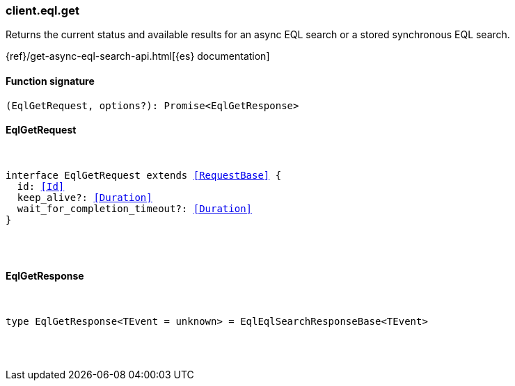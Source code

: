 [[reference-eql-get]]

////////
===========================================================================================================================
||                                                                                                                       ||
||                                                                                                                       ||
||                                                                                                                       ||
||        ██████╗ ███████╗ █████╗ ██████╗ ███╗   ███╗███████╗                                                            ||
||        ██╔══██╗██╔════╝██╔══██╗██╔══██╗████╗ ████║██╔════╝                                                            ||
||        ██████╔╝█████╗  ███████║██║  ██║██╔████╔██║█████╗                                                              ||
||        ██╔══██╗██╔══╝  ██╔══██║██║  ██║██║╚██╔╝██║██╔══╝                                                              ||
||        ██║  ██║███████╗██║  ██║██████╔╝██║ ╚═╝ ██║███████╗                                                            ||
||        ╚═╝  ╚═╝╚══════╝╚═╝  ╚═╝╚═════╝ ╚═╝     ╚═╝╚══════╝                                                            ||
||                                                                                                                       ||
||                                                                                                                       ||
||    This file is autogenerated, DO NOT send pull requests that changes this file directly.                             ||
||    You should update the script that does the generation, which can be found in:                                      ||
||    https://github.com/elastic/elastic-client-generator-js                                                             ||
||                                                                                                                       ||
||    You can run the script with the following command:                                                                 ||
||       npm run elasticsearch -- --version <version>                                                                    ||
||                                                                                                                       ||
||                                                                                                                       ||
||                                                                                                                       ||
===========================================================================================================================
////////

[discrete]
[[client.eql.get]]
=== client.eql.get

Returns the current status and available results for an async EQL search or a stored synchronous EQL search.

{ref}/get-async-eql-search-api.html[{es} documentation]

[discrete]
==== Function signature

[source,ts]
----
(EqlGetRequest, options?): Promise<EqlGetResponse>
----

[discrete]
==== EqlGetRequest

[pass]
++++
<pre>
++++
interface EqlGetRequest extends <<RequestBase>> {
  id: <<Id>>
  keep_alive?: <<Duration>>
  wait_for_completion_timeout?: <<Duration>>
}

[pass]
++++
</pre>
++++
[discrete]
==== EqlGetResponse

[pass]
++++
<pre>
++++
type EqlGetResponse<TEvent = unknown> = EqlEqlSearchResponseBase<TEvent>

[pass]
++++
</pre>
++++
